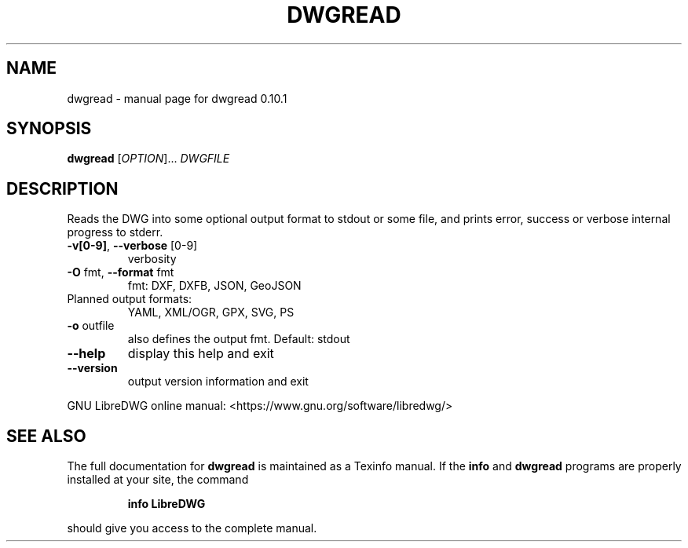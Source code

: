 .\" DO NOT MODIFY THIS FILE!  It was generated by help2man 1.47.11.
.TH DWGREAD "1" "January 2020" "dwgread 0.10.1" "User Commands"
.SH NAME
dwgread \- manual page for dwgread 0.10.1
.SH SYNOPSIS
.B dwgread
[\fI\,OPTION\/\fR]... \fI\,DWGFILE\/\fR
.SH DESCRIPTION
Reads the DWG into some optional output format to stdout or some file,
and prints error, success or verbose internal progress to stderr.
.TP
\fB\-v[0\-9]\fR, \fB\-\-verbose\fR [0\-9]
verbosity
.TP
\fB\-O\fR fmt,  \fB\-\-format\fR fmt
fmt: DXF, DXFB, JSON, GeoJSON
.TP
Planned output formats:
YAML, XML/OGR, GPX, SVG, PS
.TP
\fB\-o\fR outfile
also defines the output fmt. Default: stdout
.TP
\fB\-\-help\fR
display this help and exit
.TP
\fB\-\-version\fR
output version information and exit
.PP
GNU LibreDWG online manual: <https://www.gnu.org/software/libredwg/>
.SH "SEE ALSO"
The full documentation for
.B dwgread
is maintained as a Texinfo manual.  If the
.B info
and
.B dwgread
programs are properly installed at your site, the command
.IP
.B info LibreDWG
.PP
should give you access to the complete manual.
